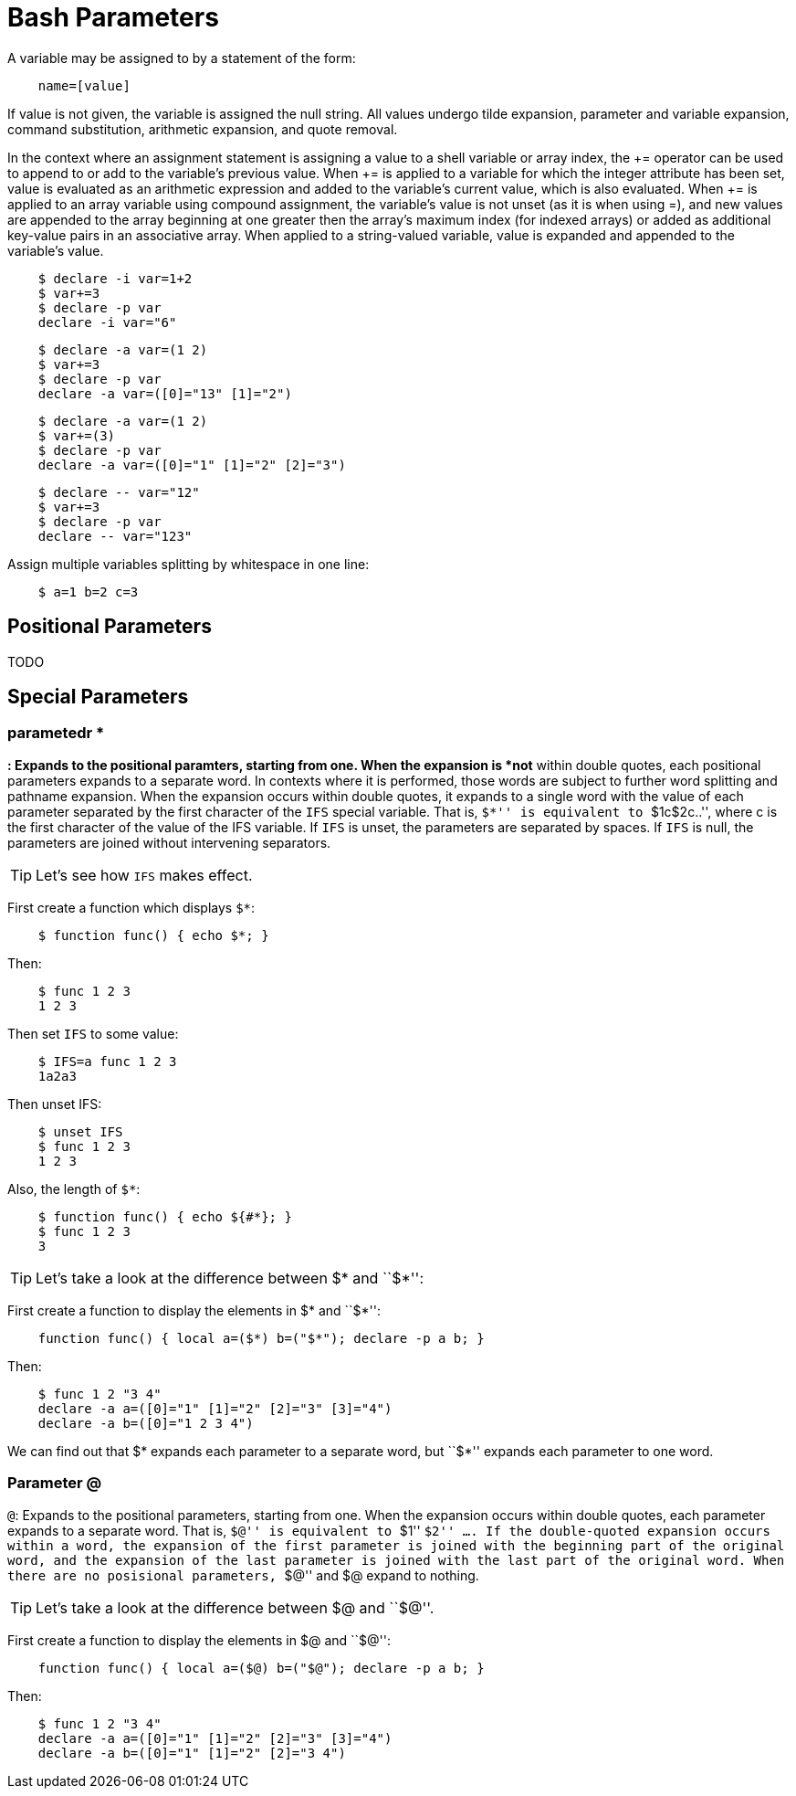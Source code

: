 = Bash Parameters

A variable may be assigned to by a statement of the form:

----
    name=[value]
----

If value is not given, the variable is assigned the null string. All values
undergo tilde expansion, parameter and variable expansion, command
substitution, arithmetic expansion, and quote removal.

In the context where an assignment statement is assigning a value to a shell
variable or array index, the += operator can be used to append to or add to the
variable's previous value. When += is applied to a variable for which the
integer attribute has been set, value is evaluated as an arithmetic expression
and added to the variable's current value, which is also evaluated. When += is
applied to an array variable using compound assignment, the variable's value is
not unset (as it is when using =), and new values are appended to the array
beginning at one greater then the array's maximum index (for indexed arrays) or
added as additional key-value pairs in an associative array. When applied to a
string-valued variable, value is expanded and appended to the variable's value.

----
    $ declare -i var=1+2
    $ var+=3
    $ declare -p var
    declare -i var="6"
----

----
    $ declare -a var=(1 2)
    $ var+=3
    $ declare -p var
    declare -a var=([0]="13" [1]="2")
----

----
    $ declare -a var=(1 2)
    $ var+=(3)
    $ declare -p var
    declare -a var=([0]="1" [1]="2" [2]="3")
----

----
    $ declare -- var="12"
    $ var+=3
    $ declare -p var
    declare -- var="123"
----

Assign multiple variables splitting by whitespace in one line:

----
    $ a=1 b=2 c=3
----

== Positional Parameters

TODO

== Special Parameters

=== parametedr *

`*`: Expands to the positional paramters, starting from one. When the expansion
is *not* within double quotes, each positional parameters expands to a separate
word. In contexts where it is performed, those words are subject to further
word splitting and pathname expansion. When the expansion occurs within double
quotes, it expands to a single word with the value of each parameter separated
by the first character of the `IFS` special variable. That is, ``$*'' is
equivalent to ``$1c$2c..'', where c is the first character of the value of the
IFS variable. If `IFS` is unset, the parameters are separated by spaces. If
`IFS` is null, the parameters are joined without intervening separators.

[TIP]
Let's see how `IFS` makes effect.

First create a function which displays `$*`:

----
    $ function func() { echo $*; }
----

Then:

----
    $ func 1 2 3
    1 2 3
----

Then set `IFS` to some value:

----
    $ IFS=a func 1 2 3
    1a2a3
----

Then unset IFS:

----
    $ unset IFS
    $ func 1 2 3
    1 2 3
----

Also, the length of `$*`:

----
    $ function func() { echo ${#*}; }
    $ func 1 2 3
    3
----

[TIP]
Let's take a look at the difference between $* and ``$*'':

First create a function to display the elements in $* and ``$*'':

----
    function func() { local a=($*) b=("$*"); declare -p a b; }
----

Then:

----
    $ func 1 2 "3 4"
    declare -a a=([0]="1" [1]="2" [2]="3" [3]="4")
    declare -a b=([0]="1 2 3 4")
----

We can find out that $* expands each parameter to a separate word, but ``$*''
expands each parameter to one word.

=== Parameter @

`@`: Expands to the positional parameters, starting from one. When the
expansion occurs within double quotes, each parameter expands to a separate
word. That is, ``$@'' is equivalent to ``$1'' ``$2'' .... If the double-quoted
expansion occurs within a word, the expansion of the first parameter is joined
with the beginning part of the original word, and the expansion of the last
parameter is joined with the last part of the original word. When there are no
posisional parameters, ``$@'' and $@  expand to nothing.

[TIP]
Let's take a look at the difference between $@ and ``$@''.

First create a function to display the elements in $@ and ``$@'':

----
    function func() { local a=($@) b=("$@"); declare -p a b; }
----

Then:

----
    $ func 1 2 "3 4"
    declare -a a=([0]="1" [1]="2" [2]="3" [3]="4")
    declare -a b=([0]="1" [1]="2" [2]="3 4")
----
